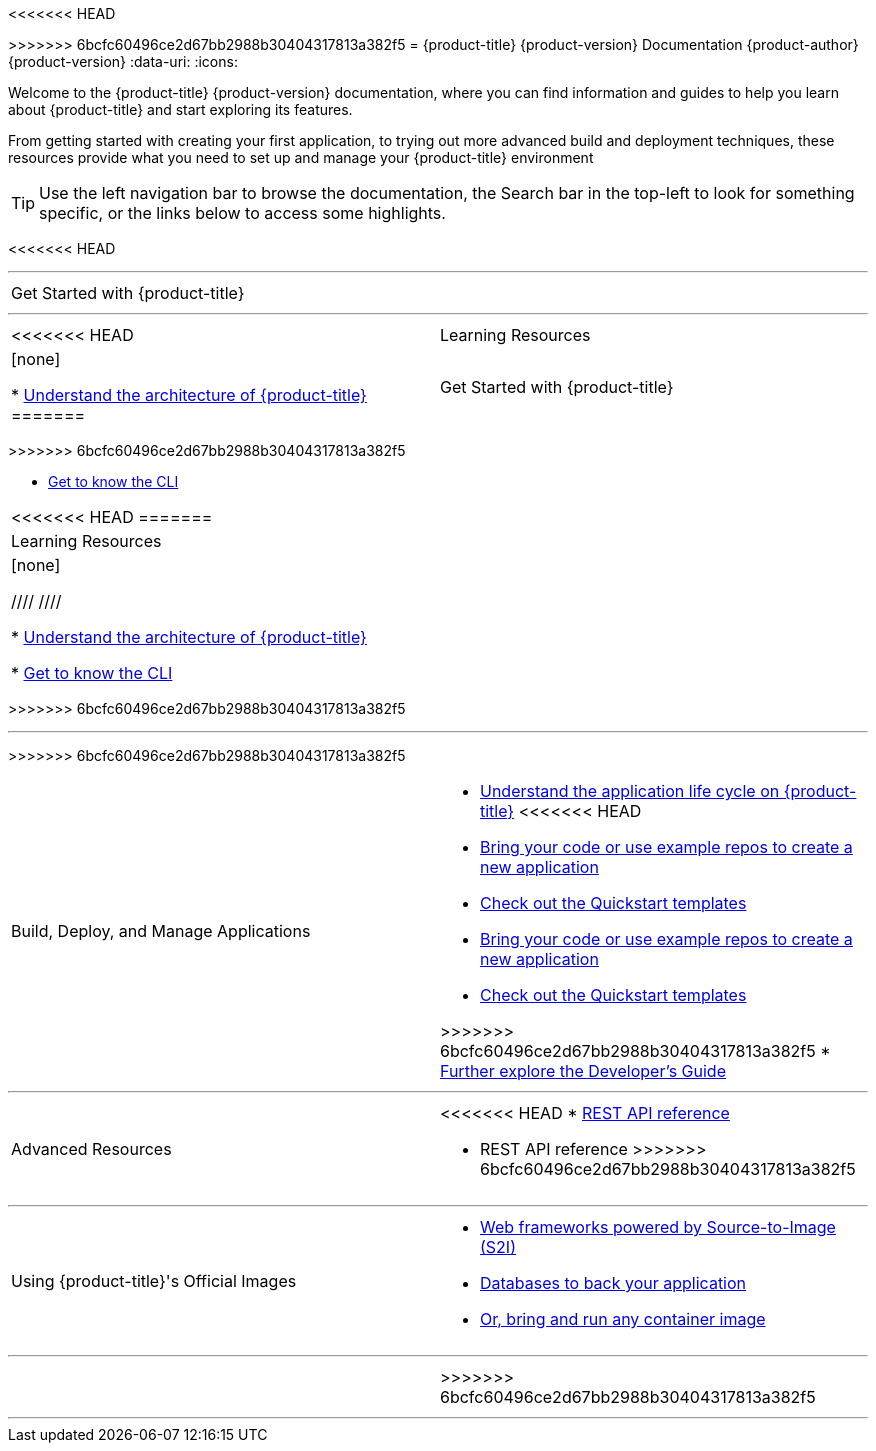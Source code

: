 [[welcome-index]]
<<<<<<< HEAD
=======
ifdef::openshift-online[]
= {product-title} Documentation
endif::[]
ifndef::openshift-online[]
>>>>>>> 6bcfc60496ce2d67bb2988b30404317813a382f5
= {product-title} {product-version} Documentation
endif::[]
{product-author}
{product-version}
:data-uri:
:icons:

[.lead]
Welcome to the {product-title} {product-version} documentation, where you can
find information and guides to help you learn about {product-title} and start
exploring its features.

From getting started with creating your first application, to trying out more
advanced build and deployment techniques, these resources provide what you need
to set up and manage your {product-title} environment
ifdef::openshift-origin,openshift-enterprise[]
as a **cluster administrator** or an **application developer**.
endif::[]
ifdef::openshift-dedicated,openshift-online[]
as an **application developer**.
endif::[]

ifdef::openshift-online[]
[IMPORTANT]
====
<<<<<<< HEAD
{product-title} {product-version} is community supported only.
=======
{product-title} Starter is community supported only.
>>>>>>> 6bcfc60496ce2d67bb2988b30404317813a382f5
====
endif::[]

[TIP]
====
Use the left navigation bar to browse the documentation, the Search bar in the
top-left to look for something specific, or the links below to access some
highlights.
====
<<<<<<< HEAD

ifdef::openshift-origin[]
'''
[cols="2",frame="none",grid="none"]
|===

.^|[big]#Release Notes#
a|[none]

* link:https://github.com/openshift/origin/releases[Find all release notes on GitHub]

|===
endif::[]

'''
[cols="2",frame="none",grid="none"]
|===

.^|[big]#Get Started with {product-title}#
a|[none]

ifdef::openshift-enterprise,openshift-origin,openshift-dedicated[]
* xref:../getting_started/developers_console.adoc#getting-started-developers-console[As an application developer with an {product-title} environment]
endif::openshift-enterprise,openshift-origin,openshift-dedicated[]

ifdef::openshift-online[]
* xref:../getting_started/index.adoc#getting-started-index[Check out a walkthrough on creating your first app]
endif::openshift-online[]

ifdef::openshift-origin[]
* xref:../getting_started/administrators.adoc#getting-started-administrators[As a cluster administrator with an {product-title} environment]
endif::[]
=======

ifdef::openshift-origin[]
'''
[cols="2",frame="none",grid="none"]
|===

.^|[big]#Release Notes#
a|[none]

* link:https://github.com/openshift/origin/releases[Find all release notes on GitHub]

>>>>>>> 6bcfc60496ce2d67bb2988b30404317813a382f5
|===
endif::[]

'''
[cols="2",frame="none",grid="none"]
|===

<<<<<<< HEAD
.^|[big]#Learning Resources#
a|[none]

ifdef::openshift-enterprise[]
* Find out the what's new in the latest release of {product-title} 3
endif::[]
ifdef::openshift-dedicated[]
* xref:../release_notes/osd_3_2_release_notes.adoc#release-notes-osd-3-2-release-notes[Find out the what's new in the latest release of {product-title} 3]
endif::[]

* xref:../architecture/index.adoc#architecture-index[Understand the architecture of {product-title}]
=======
.^|[big]#Get Started with {product-title}#
a|[none]

ifdef::openshift-enterprise,openshift-origin,openshift-dedicated[]
* xref:../getting_started/developers_console.adoc#getting-started-developers-console[As an application developer with an {product-title} environment]
endif::openshift-enterprise,openshift-origin,openshift-dedicated[]

ifdef::openshift-online[]
* xref:../getting_started/index.adoc#getting-started-index[Check out a walkthrough on creating your first app]
endif::openshift-online[]

ifdef::openshift-origin[]
* xref:../getting_started/administrators.adoc#getting-started-administrators[As a cluster administrator with an {product-title} environment]
endif::[]
|===
>>>>>>> 6bcfc60496ce2d67bb2988b30404317813a382f5

* xref:../cli_reference/index.adoc#cli-reference-index[Get to know the CLI]
|===

<<<<<<< HEAD
ifdef::openshift-enterprise,openshift-origin[]
'''
[cols="2",frame="none",grid="none"]
|===

.^|[big]#Run Your Own Platform-as-a-Service (PaaS)#
a|[none]

* xref:../install_config/index.adoc#install-config-index[Choose a quick or advanced installation of {product-title} at your site]

* xref:../admin_guide/index.adoc#admin-guide-index[Maintain and administer your {product-title} cluster]
|===
endif::[]
=======
.^|[big]#Learning Resources#
a|[none]

ifdef::openshift-enterprise[]
* xref:../release_notes/ocp_3_11_release_notes.adoc#[Find out what's new in the latest release of {product-title} 3]
endif::[]
////
ifdef::openshift-dedicated[]
* xref:../release_notes/osd_latest_product_updates.adoc[Find out the what's new in the latest release of {product-title} 3]
endif::[]
////

* xref:../architecture/index.adoc#architecture-index[Understand the architecture of {product-title}]

* xref:../cli_reference/index.adoc#cli-reference-index[Get to know the CLI]
|===
>>>>>>> 6bcfc60496ce2d67bb2988b30404317813a382f5

ifdef::openshift-enterprise,openshift-origin[]
'''
<<<<<<< HEAD

=======
[cols="2",frame="none",grid="none"]
|===

.^|[big]#Run Your Own Platform-as-a-Service (PaaS)#
a|[none]

* xref:../install_config/index.adoc#install-config-index[Choose a quick or advanced installation of {product-title} at your site]

* xref:../admin_guide/index.adoc#admin-guide-index[Maintain and administer your {product-title} cluster]
|===
endif::[]

'''

>>>>>>> 6bcfc60496ce2d67bb2988b30404317813a382f5
[cols="2",frame="none",grid="none"]
|===

.^|[big]#Build, Deploy, and Manage Applications#
a|[none]

* xref:../dev_guide/application_lifecycle/development_process.adoc#dev-guide-development-process[Understand the application life cycle on {product-title}]
<<<<<<< HEAD

* xref:../dev_guide/application_lifecycle/new_app.adoc#dev-guide-new-app[Bring your code or use example repos to create a new application]

* xref:../dev_guide/dev_tutorials/quickstarts.adoc#dev-guide-app-tutorials-quickstarts[Check out the Quickstart templates]

=======

* xref:../dev_guide/application_lifecycle/new_app.adoc#dev-guide-new-app[Bring your code or use example repos to create a new application]

* xref:../dev_guide/dev_tutorials/quickstarts.adoc#dev-guide-app-tutorials-quickstarts[Check out the Quickstart templates]

>>>>>>> 6bcfc60496ce2d67bb2988b30404317813a382f5
* xref:../dev_guide/index.adoc#dev-guide-index[Further explore the Developer's Guide]
|===

'''
[cols="2",frame="none",grid="none"]
|===

.^|[big]#Advanced Resources#
a|[none]

<<<<<<< HEAD
* xref:../rest_api/index.adoc#rest-api-index[REST API reference]
=======
* REST API reference
>>>>>>> 6bcfc60496ce2d67bb2988b30404317813a382f5
|===

'''
[cols="2",frame="none",grid="none"]
|===

.^|[big]#Using {product-title}'s Official Images#
a|[none]

* xref:../using_images/s2i_images/index.adoc#using-images-s2i-images-index[Web frameworks powered by Source-to-Image (S2I)]
* xref:../using_images/db_images/index.adoc#using-images-db-images-index[Databases to back your application]
ifdef::openshift-enterprise,openshift-dedicated,openshift-online[]
endif::[]
* xref:../using_images/other_images/other_container_images.adoc#using-images-other-container-images[Or, bring and run any container image]

|===

'''
[cols="2",frame="none",grid="none"]
|===

.^|
a|[none]
ifdef::openshift-enterprise,openshift-origin[]

* xref:legal_notice.adoc#welcome-legal-notice[Legal Notice]
<<<<<<< HEAD

=======
endif::[]
>>>>>>> 6bcfc60496ce2d67bb2988b30404317813a382f5
|===
'''
